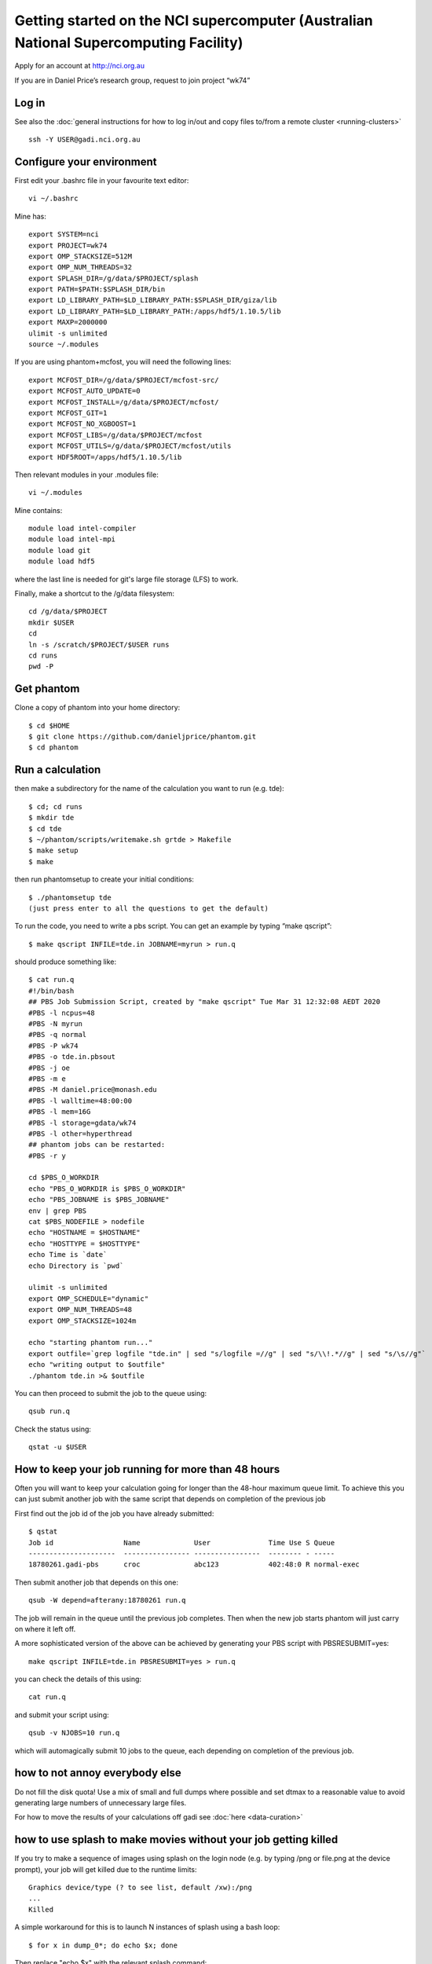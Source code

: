 Getting started on the NCI supercomputer (Australian National Supercomputing Facility)
======================================================================================

Apply for an account at http://nci.org.au

If you are in Daniel Price’s research group, request to join project “wk74”

Log in
-------

See also the :doc:`general instructions for how to log in/out and copy files to/from a remote cluster <running-clusters>`
::

   ssh -Y USER@gadi.nci.org.au

Configure your environment
------------------

First edit your .bashrc file in your favourite text editor::

   vi ~/.bashrc

Mine has::

   export SYSTEM=nci
   export PROJECT=wk74
   export OMP_STACKSIZE=512M
   export OMP_NUM_THREADS=32
   export SPLASH_DIR=/g/data/$PROJECT/splash
   export PATH=$PATH:$SPLASH_DIR/bin
   export LD_LIBRARY_PATH=$LD_LIBRARY_PATH:$SPLASH_DIR/giza/lib
   export LD_LIBRARY_PATH=$LD_LIBRARY_PATH:/apps/hdf5/1.10.5/lib
   export MAXP=2000000
   ulimit -s unlimited
   source ~/.modules

If you are using phantom+mcfost, you will need the following lines::

   export MCFOST_DIR=/g/data/$PROJECT/mcfost-src/
   export MCFOST_AUTO_UPDATE=0
   export MCFOST_INSTALL=/g/data/$PROJECT/mcfost/
   export MCFOST_GIT=1
   export MCFOST_NO_XGBOOST=1
   export MCFOST_LIBS=/g/data/$PROJECT/mcfost
   export MCFOST_UTILS=/g/data/$PROJECT/mcfost/utils
   export HDF5ROOT=/apps/hdf5/1.10.5/lib

Then relevant modules in your .modules file::

   vi ~/.modules

Mine contains::

   module load intel-compiler
   module load intel-mpi
   module load git
   module load hdf5

where the last line is needed for git's large file storage (LFS) to work.

Finally, make a shortcut to the /g/data filesystem::

   cd /g/data/$PROJECT
   mkdir $USER
   cd
   ln -s /scratch/$PROJECT/$USER runs
   cd runs
   pwd -P

Get phantom
-----------

Clone a copy of phantom into your home directory::

   $ cd $HOME
   $ git clone https://github.com/danieljprice/phantom.git
   $ cd phantom

Run a calculation
------------------

then make a subdirectory for the name of the calculation you want to run
(e.g. tde)::

   $ cd; cd runs
   $ mkdir tde
   $ cd tde
   $ ~/phantom/scripts/writemake.sh grtde > Makefile
   $ make setup
   $ make

then run phantomsetup to create your initial conditions::

   $ ./phantomsetup tde
   (just press enter to all the questions to get the default)

To run the code, you need to write a pbs script. You can get an
example by typing “make qscript”::

   $ make qscript INFILE=tde.in JOBNAME=myrun > run.q

should produce something like::

  $ cat run.q
  #!/bin/bash
  ## PBS Job Submission Script, created by "make qscript" Tue Mar 31 12:32:08 AEDT 2020
  #PBS -l ncpus=48
  #PBS -N myrun
  #PBS -q normal
  #PBS -P wk74
  #PBS -o tde.in.pbsout
  #PBS -j oe
  #PBS -m e
  #PBS -M daniel.price@monash.edu
  #PBS -l walltime=48:00:00
  #PBS -l mem=16G
  #PBS -l storage=gdata/wk74
  #PBS -l other=hyperthread
  ## phantom jobs can be restarted:
  #PBS -r y

  cd $PBS_O_WORKDIR
  echo "PBS_O_WORKDIR is $PBS_O_WORKDIR"
  echo "PBS_JOBNAME is $PBS_JOBNAME"
  env | grep PBS
  cat $PBS_NODEFILE > nodefile
  echo "HOSTNAME = $HOSTNAME"
  echo "HOSTTYPE = $HOSTTYPE"
  echo Time is `date`
  echo Directory is `pwd`

  ulimit -s unlimited
  export OMP_SCHEDULE="dynamic"
  export OMP_NUM_THREADS=48
  export OMP_STACKSIZE=1024m

  echo "starting phantom run..."
  export outfile=`grep logfile "tde.in" | sed "s/logfile =//g" | sed "s/\\!.*//g" | sed "s/\s//g"`
  echo "writing output to $outfile"
  ./phantom tde.in >& $outfile

You can then proceed to submit the job to the queue using::

  qsub run.q

Check the status using::

  qstat -u $USER

How to keep your job running for more than 48 hours
---------------------------------------------------

Often you will want to keep your calculation going for longer than the 48-hour maximum queue limit.
To achieve this you can just submit another job with the same script
that depends on completion of the previous job

First find out the job id of the job you have already submitted::

  $ qstat
  Job id                 Name             User              Time Use S Queue
  ---------------------  ---------------- ----------------  -------- - -----
  18780261.gadi-pbs      croc             abc123            402:48:0 R normal-exec

Then submit another job that depends on this one::

   qsub -W depend=afterany:18780261 run.q

The job will remain in the queue until the previous job completes. Then
when the new job starts phantom will just carry on where it left off.

A more sophisticated version of the above can be achieved by generating your
PBS script with PBSRESUBMIT=yes::

  make qscript INFILE=tde.in PBSRESUBMIT=yes > run.q

you can check the details of this using::

  cat run.q

and submit your script using::

  qsub -v NJOBS=10 run.q

which will automagically submit 10 jobs to the queue, each depending on completion of the previous job.

how to not annoy everybody else
-----------------------------------
Do not fill the disk quota! Use a mix of small and full dumps where possible and set dtmax to a reasonable value to avoid generating large numbers of unnecessary large files.

For how to move the results of your calculations off gadi see :doc:`here <data-curation>`

how to use splash to make movies without your job getting killed
-----------------------------------------------------------------
If you try to make a sequence of images using splash on the login node
(e.g. by typing /png or file.png at the device prompt), your job will get killed
due to the runtime limits::

  Graphics device/type (? to see list, default /xw):/png
  ...
  Killed
  
A simple workaround for this is to launch N instances of splash using a bash loop::

  $ for x in dump_0*; do echo $x; done
  
Then replace "echo $x" with the relevant splash command::

  $ for x in dump_0*; do splash -r 6 -dev $x.png $x; done

If you still get prompts that need answers you can follow the procedure `here <https://splash-viz.readthedocs.io/en/latest/other.html#reading-processing-data-into-images-without-having-to-answer-prompts>`, or simply list the answers to the prompts in a file (here called answers.txt) and use::

  $ for x in dump_0*; do splash -r 6 -dev $x.png $x < answers.txt; done

this way each process is short and your movie-making can proceed without getting killed.

more info
---------
See :doc:`<running-clusters>`

For more information on the actual machine `read the
userguide <https://opus.nci.org.au/display/Help/Preparing+for+Gadi>`__
